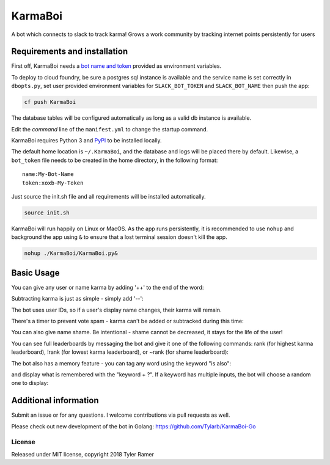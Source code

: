 KarmaBoi
========

A bot which connects to slack to track karma! Grows a work community by tracking internet points persistently for users


Requirements and installation
-----------------------------

First off, KarmaBoi needs a `bot name and token <https://api.slack.com/bot-users>`_ provided as environment variables.

To deploy to cloud foundry, be sure a postgres sql instance is available and the service name is set correctly in ``dbopts.py``, set user provided environment variables for ``SLACK_BOT_TOKEN`` and ``SLACK_BOT_NAME`` then push the app:

.. code-block:: bash

    cf push KarmaBoi
    
The database tables will be configured automatically as long as a valid db instance is available.

Edit the `command` line of the ``manifest.yml`` to change the startup command.

KarmaBoi requires Python 3 and `PyPI <https://pypi.python.org/pypi>`_ to be installed locally. 

The default home location is ``~/.KarmaBoi``, and the database and logs will be placed there by default. Likewise, a ``bot_token`` file needs to be created in the home directory, in the following format::

    name:My-Bot-Name
    token:xoxb-My-Token


Just source the init.sh file and all requirements will be installed automatically.

.. code-block:: bash

    source init.sh
    

KarmaBoi will run happily on Linux or MacOS. As the app runs persistently, it is recommended to use ``nohup`` and background the app using ``&`` to ensure that a lost terminal session doesn't kill the app.


.. code-block:: bash

    nohup ./KarmaBoi/KarmaBoi.py&
    

Basic Usage
-----------

You can give any user or name karma by adding '++' to the end of the word:

.. image:: 
    screenshots/karmaup.png
    :width: 100%

Subtracting karma is just as simple - simply add '--':

.. image:: 
    screenshots/karmadown.png
    :width: 100%

The bot uses user IDs, so if a user's display name changes, their karma will remain.

There's a timer to prevent vote spam - karma can't be added or subtracked during this time:

.. image:: 
    screenshots/timer.png
    :width: 100%

You can also give name shame. Be intentional - shame cannot be decreased, it stays for the life of the user!

.. image:: 
    screenshots/shame.png
    :width: 100%

You can see full leaderboards by messaging the bot and give it one of the following commands: rank (for highest karma leaderboard), !rank (for lowest karma leaderboard), or ~rank (for shame leaderboard):

.. image:: 
    screenshots/rank.png
    :width: 100%

The bot also has a memory feature - you can tag any word using the keyword "is also":

.. image:: 
    screenshots/memoryset.png
    :width: 100%

and display what is remembered with the "keyword + ?". If a keyword has multiple inputs, the bot will choose a random one to display:

.. image:: 
    screenshots/memoryask.png
    :width: 100%


Additional information
----------------------

Submit an issue or for any questions. I welcome contributions via pull requests as well.

Please check out new development of the bot in Golang:
https://github.com/Tylarb/KarmaBoi-Go

License
*******

Released under MIT license, copyright 2018 Tyler Ramer
